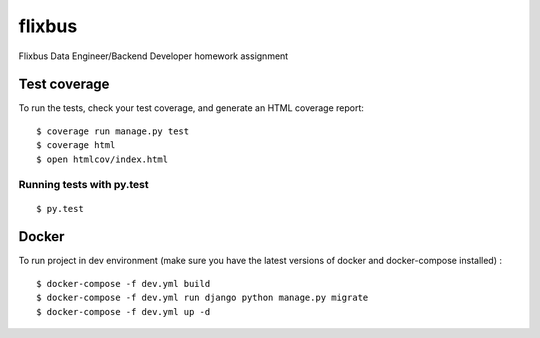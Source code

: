 flixbus
=======

Flixbus Data Engineer/Backend Developer homework assignment

.. image:: https://img.shields.io/badge/built%20with-Cookiecutter%20Django-ff69b4.svg
     :target: https://github.com/pydanny/cookiecutter-django/
     :alt: Built with Cookiecutter Django


Test coverage
^^^^^^^^^^^^^

To run the tests, check your test coverage, and generate an HTML coverage report::

    $ coverage run manage.py test
    $ coverage html
    $ open htmlcov/index.html

Running tests with py.test
~~~~~~~~~~~~~~~~~~~~~~~~~~

::

  $ py.test



Docker
^^^^^^

To run project in dev environment (make sure you have the latest versions of docker and docker-compose installed) :

::

  $ docker-compose -f dev.yml build
  $ docker-compose -f dev.yml run django python manage.py migrate
  $ docker-compose -f dev.yml up -d


